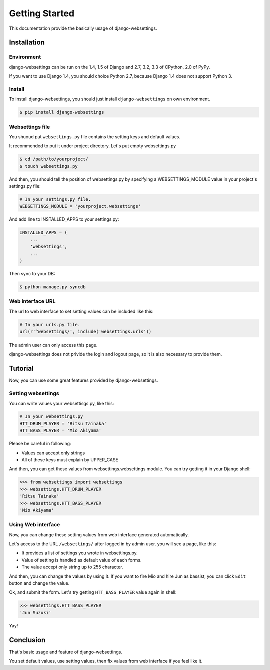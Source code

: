 Getting Started
===============

This documentation provide the basically usage of django-websettings.

Installation
------------

Environment
^^^^^^^^^^^^

django-websettings can be run on the 1.4, 1.5 of Django and
2.7, 3.2, 3.3 of CPython, 2.0 of PyPy.

If you want to use Django 1.4, you should choice Python 2.7, because
Django 1.4 does not support Python 3.

Install
^^^^^^^^

To install django-websettings, you should just install
``django-websettings`` on own environment.

.. code-block:: sh

    $ pip install django-websettings

Websettings file
^^^^^^^^^^^^^^^^

You shuoud put ``websettings.py`` file contains the setting keys and
default values.

It recommended to put it under project directory.
Let's put empty websettings.py

.. code-block:: sh

    $ cd /path/to/yourproject/
    $ touch websettings.py

And then, you should tell the position of websettings.py
by specifying a WEBSETTINGS_MODULE value in your project's
settings.py file:

.. code-block:: python

    # In your settings.py file.
    WEBSETTINGS_MODULE = 'yourproject.websettings'


And add line to INSTALLED_APPS to your settings.py:

.. code-block:: python

    INSTALLED_APPS = (
        ...
        'websettings',
        ...
    )

Then sync to your DB:

.. code-block:: sh

    $ python manage.py syncdb

Web interface URL
^^^^^^^^^^^^^^^^^

The url to web interface to set setting values can be included like this:

.. code-block:: python

    # In your urls.py file.
    url(r'^websettings/', include('websettings.urls'))

The admin user can only access this page.

django-websettings does not privide the login and logout page, so
it is also necessary to provide them.

Tutorial
---------

Now, you can use some great features provided by django-websettings.

Setting websettings
^^^^^^^^^^^^^^^^^^^^

You can write values your websettisgs.py, like this:

.. code-block:: python

    # In your websettings.py
    HTT_DRUM_PLAYER = 'Ritsu Tainaka'
    HTT_BASS_PLAYER = 'Mio Akiyama'


Please be careful in following:

- Values can accept only strings
- All of these keys must explain by UPPER_CASE

And then, you can get these values from websettings.websettings module.
You can try getting it in your Django shell:

.. code-block:: python

    >>> from websettings import websettings
    >>> websettings.HTT_DRUM_PLAYER
    'Ritsu Tainaka'
    >>> websettings.HTT_BASS_PLAYER
    'Mio Akiyama'

Using Web interface
^^^^^^^^^^^^^^^^^^^

Now, you can change these setting values from web interface generated
automatically.

Let's access to the URL ``/websettings/`` after logged in by admin user.
you will see a page, like this:

.. image:: _static/list_view.jpg
   :alt: list view of django-websettings

- It provides a list of settings you wrote in websettings.py.
- Value of setting is handled as default value of each forms.
- The value accept only string up to 255 character.

And then, you can change the values by using it.
If you want to fire Mio and hire Jun as bassist, you can click ``Edit``
button and change the value.

.. image:: _static/edit_view.jpg
   :alt: edit view of django-websettings

Ok, and submit the form.
Let's try getting ``HTT_BASS_PLAYER`` value again in shell:

.. code-block:: python

    >>> websettings.HTT_BASS_PLAYER
    'Jun Suzuki'

Yay!

Conclusion
----------

That's basic usage and feature of django-websettings.

You set default values, use setting values,
then fix values from web interface if you feel like it.
